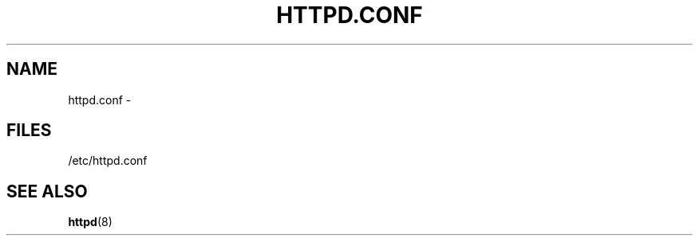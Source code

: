 .TH HTTPD.CONF 5 "29 Ventôse CCXXXII"
.SH NAME
httpd.conf \-
.SH FILES
/etc/httpd.conf 
.SH SEE ALSO
.BR httpd (8)
